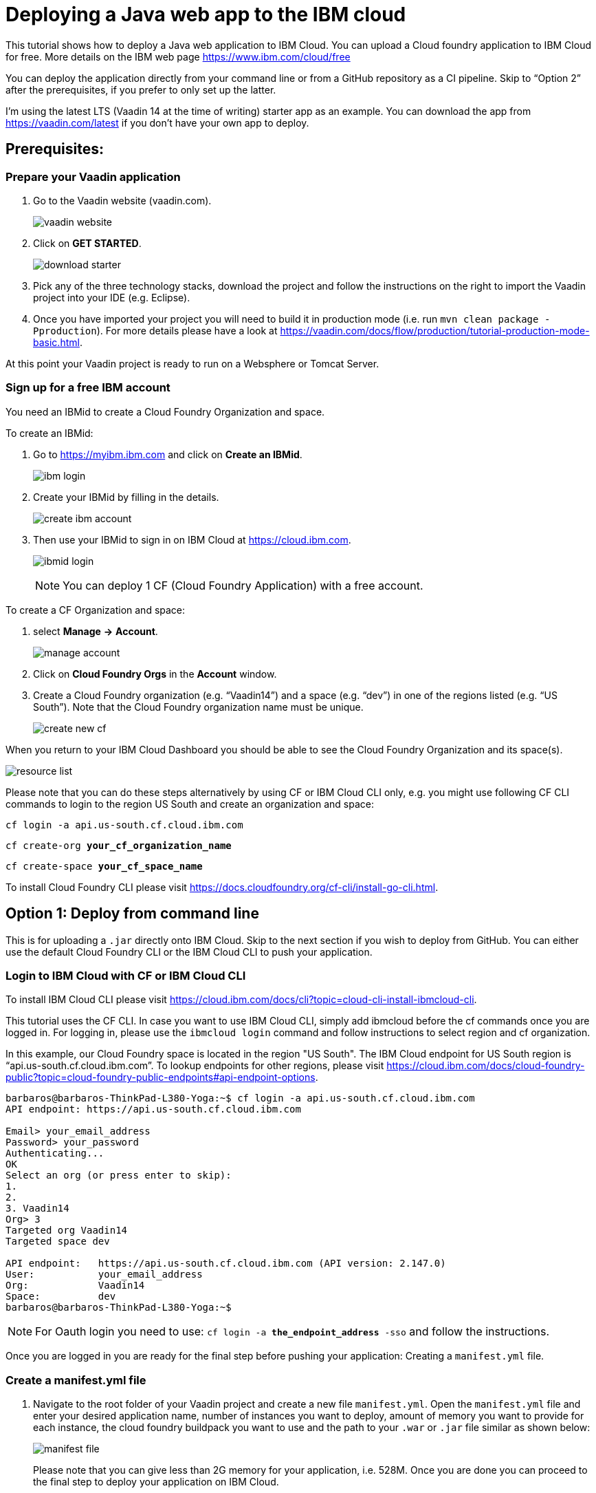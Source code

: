= Deploying a Java web app to the IBM cloud

:title: Deploying a Java web app to the IBM cloud
:authors: mikaelsu
:type: text
:tags: Backend, Cloud, Deploy, Java
:description: Learn how to deploy your Java web application to the IBM cloud or try the tutorial using our starter app!
:repo:
:linkattrs:
:imagesdir: ./images
:og_image: cloud_deployment_featured_image_IBM.png

This tutorial shows how to deploy a Java web application to IBM Cloud. You can upload a Cloud foundry application to IBM Cloud for free. More details on the IBM web page https://www.ibm.com/cloud/free

You can deploy the application directly from your command line or from a GitHub repository as a CI pipeline. Skip to “Option 2” after the prerequisites, if you prefer to only set up the latter.

I’m using the latest LTS (Vaadin 14 at the time of writing) starter app as an example. You can download the app from https://vaadin.com/latest if you don’t have your own app to deploy.

== Prerequisites:

=== Prepare your Vaadin application

. Go to the Vaadin website (vaadin.com).
+
image::vaadin_website.png[vaadin website]
+
. Click on *GET STARTED*.
+
image:download_starter.png[download starter]
+
. Pick any of the three technology stacks, download the project and follow the instructions on the right to import the Vaadin project into your IDE (e.g. Eclipse).
. Once you have imported your project you will need to build it in production mode (i.e. run `mvn clean package -Pproduction`). For more details please have a look at https://vaadin.com/docs/flow/production/tutorial-production-mode-basic.html.

At this point your Vaadin project is ready to run on a Websphere or Tomcat Server.

=== Sign up for a free IBM account

You need an IBMid to create a Cloud Foundry Organization and space.

To create an IBMid:

. Go to https://myibm.ibm.com and click on *Create an IBMid*.
+
image:ibm_login.png[ibm login]
+
. Create your IBMid by filling in the details.
+
image:create_ibm_account.png[create ibm account]
+
. Then use your IBMid to sign in on IBM Cloud at https://cloud.ibm.com.
+
image:ibmid_login.png[ibmid login]
+
NOTE: You can deploy 1 CF (Cloud Foundry Application) with a free account.

To create a CF Organization and space:

. select *Manage* *→* *Account*.
+
image:manage_account.png[manage account]
+
. Click on *Cloud Foundry Orgs* in the *Account* window.
. Create a Cloud Foundry organization (e.g. “Vaadin14”) and a space (e.g. “dev”) in one of the regions listed (e.g. “US South”). Note that the Cloud Foundry organization name must be unique.
+
image:create_new_cf.png[create new cf]


When you return to your IBM Cloud Dashboard you should be able to see the Cloud Foundry Organization and its space(s).

image:resource_list.png[resource list]

Please note that you can do these steps alternatively by using CF or IBM Cloud CLI only, e.g. you might use following CF CLI commands to login to the region US South and create an organization and space:

`cf login -a api.us-south.cf.cloud.ibm.com`

`cf create-org *your_cf_organization_name*`

`cf create-space *your_cf_space_name*`

To install Cloud Foundry CLI please visit https://docs.cloudfoundry.org/cf-cli/install-go-cli.html.


== Option 1: Deploy from command line

This is for uploading a `.jar` directly onto IBM Cloud. Skip to the next section if you wish to deploy from GitHub.
You can either use the default Cloud Foundry CLI or the IBM Cloud CLI to push your application.

=== Login to IBM Cloud with CF or IBM Cloud CLI

To install IBM Cloud CLI please visit https://cloud.ibm.com/docs/cli?topic=cloud-cli-install-ibmcloud-cli.

This tutorial uses the CF CLI. In case you want to use IBM Cloud CLI, simply add ibmcloud before the cf commands once you are logged in. For logging in, please use the `ibmcloud login` command and follow instructions to select region and cf organization. 

In this example, our Cloud Foundry space is located in the region "US South". The IBM Cloud endpoint for US South region is “api.us-south.cf.cloud.ibm.com”. To lookup endpoints for other regions, please visit https://cloud.ibm.com/docs/cloud-foundry-public?topic=cloud-foundry-public-endpoints#api-endpoint-options.
----
barbaros@barbaros-ThinkPad-L380-Yoga:~$ cf login -a api.us-south.cf.cloud.ibm.com 
API endpoint: https://api.us-south.cf.cloud.ibm.com
 
Email> your_email_address
Password> your_password
Authenticating...
OK
Select an org (or press enter to skip):
1.                   
2.                          
3. Vaadin14
Org> 3
Targeted org Vaadin14
Targeted space dev
 
API endpoint:   https://api.us-south.cf.cloud.ibm.com (API version: 2.147.0)
User:       	your_email_address
Org:        	Vaadin14
Space:      	dev
barbaros@barbaros-ThinkPad-L380-Yoga:~$
----

NOTE: For Oauth login you need to use:  `cf login -a *the_endpoint_address* -sso` and follow the instructions.

Once you are logged in you are ready for the final step before pushing your application: Creating a  `manifest.yml` file.

=== Create a manifest.yml file

. Navigate to the root folder of your Vaadin project and create a new file `manifest.yml`. Open the `manifest.yml` file and enter your desired application name, number of instances you want to deploy, amount of memory you want to provide for each instance, the cloud foundry buildpack you want to use and the path to your `.war` or `.jar` file similar as shown below:
+
image:manifest.png[manifest file]
+
Please note that you can give less than 2G memory for your application, i.e. 528M. Once you are done you can proceed to the final step to deploy your application on IBM Cloud.

=== Push your Vaadin application to IBM Cloud

Navigate to the root folder of your Vaadin project and run the `cf push` command:
----
. . .
Waiting for app to start...
name:          	my-starter-project-vaadin14-bakery
requested state:   started
routes:            my-starter-project-vaadin14-backery.mybluemix.net
last uploaded: 	Sat 02 May 14:57:09 CEST 2020
stack:         	cflinuxfs3
buildpacks:    	java_buildpack
 
type:            web
instances:   	1/1
memory usage:	2048M
start command:   JAVA_OPTS="-agentpath:$PWD/.java-buildpack/open_jdk_jre/bin/jvmkill-1.16.0_RELEASE=printHeapHistogram=1 -Djava.io.tmpdir=$TMPDIR
                 -XX:ActiveProcessorCount=$(nproc)
                 -Djava.ext.dirs=$PWD/.java-buildpack/container_security_provider:$PWD/.java-buildpack/open_jdk_jre/lib/ext
                 -Djava.security.properties=$PWD/.java-buildpack/java_security/java.security $JAVA_OPTS -Daccess.logging.enabled=false
             	-Dhttp.port=$PORT" && CALCULATED_MEMORY=$($PWD/.java-buildpack/open_jdk_jre/bin/java-buildpack-memory-calculator-3.13.0_RELEASE
             	-totMemory=$MEMORY_LIMIT -loadedClasses=12031 -poolType=metaspace -stackThreads=250 -vmOptions="$JAVA_OPTS") && echo JVM Memory
             	Configuration: $CALCULATED_MEMORY && JAVA_OPTS="$JAVA_OPTS $CALCULATED_MEMORY" && MALLOC_ARENA_MAX=2 JAVA_OPTS=$JAVA_OPTS
                 JAVA_HOME=$PWD/.java-buildpack/open_jdk_jre exec $PWD/.java-buildpack/tomcat/bin/catalina.sh run
 	state     since              	cpu	memory     	disk       	details
#0   running   2020-05-02T01:57:39Z   0.0%   287.9M of 2G   183.5M of 1G  
----
 
You can check the status of your Cloud Foundry applications with the `cf apps` command, stop an application with the `cf stop *application_name*` command or delete it with `cf delete *application_name*`.

To see the recent logs, use `cf logs *application_name* -–recent` or use `cf logs *application_name*` to view logs in real time.

NOTE: Replace each instance of `*application_name*` with the name you provided for you application.

== Option 2: Set up a continuous deployment pipeline

This is an alternative way to deploy your application which will allow you to push updates to it directly from your git repository.

=== Provision a CD service

. Provision a Continuous Delivery service on IBM Cloud by clicking on *Catalog* and selecting the service.
+
image:provision_cd.png[provision a cd]
+
TIP: You can also use the search field to find the service you are looking for.
+
. When you provision your Continuous Delivery service, you might want to make sure that your location is the same as the location of your CF Organization’s space.
+
In this tutorial "Dallas" (i.e. "US South") has been selected.
+
image:region.png[region selection]

=== Create a Toolchain

Once you have provisioned a Continuous Delivery service you will need to create a Toolchain for it.

You can create a Toolchain by:

. Selecting your Continuous Delivery service from *Resource List* on *Dashboard* and clicking on *Getting Started*.
+
image:toolchain_start.png[toolchain getting started]
+
. At this point you will have the option to create a toolchain or view existing toolchains. Click on *view existing toolchains* (or click on *create a toolchain* if you want to skip the overview of toolchains).
+
image:toolchains_view.png[toolchains view]
+
TIP: If you haven’t created a dedicated "Resource Group" for your project, you can create one by visiting your *Dashboard (IBM Cloud)* *→* *Manage* *→* *Account* *→* *Resource Groups*.
+
. Next, you will be able to pick the "Resource Group" and the "Location" for your toolchain. Click on *Create toolchain*.
+
image:create_toolchain.png[create toolchain]
+
. Scroll down the page until you see *Other templates*.
+
image:templates.png[toolchain templates]
+
. Select *Build your own toolchain*.
+
image:build_toolchain.png[build toolchain]
+
. Give your toolchain a name, select a region, a resource group and click on *Create*.

=== Configure tools
image:add_tool.png[add tool]

You will need two tools: “Git Repos and Issue Tracking” -which is a Gitlab clone on IBM Cloud- and “Delivery Pipeline”.

image:tools.png[tools]

. First, add the git repository and make sure that *Track deployment of code changes* is checked.
+
image:add_git.png[add git]
+
. You can provision a private git repository on IBM Cloud for free. Next you need to provision a *Delivery Pipeline*.
+
image:configure_pipeline.png[configure pipeline]
+
After provisioning both tools, your toolchain should be looking like this:
+
image:toolchain.png[toolchain]

=== Deploy your application

Now, you need to push your Vaadin 14 project to the git repository.

. Right-click to open the *Git* tool in a new tab and follow the instructions.
. After pushing your project, return to the tab of your toolchain and click on the *Delivery Pipeline* tool. 
. You will need to create a new “Stage”.
The “Input” of the Stage will be automatically filled with information from the Git repository you added to your toolchain. Make sure that you configure the “Build” Job as shown below and save. This will be your “BuildStage”.
+
image:build_stage.png[build stage]
+
Here is the Deploy script:
+
----
#!/bin/bash
mvn -B package -Pproduction
cp manifest.yml target/manifest.yml
cd target
echo $(pwd)
echo $(ls)
----
+
. Next you need to create a new stage “DeployStage”. The input will be automatically configured as Build artifacts from the previous stage. Configure the “Deploy” Job similar as shown below:
+
image:deploy_stage.png[deploy]
+
Here is the Deploy script:
+
----
#!/bin/bash
echo $(pwd)
echo $(ls)
 
if [ -d "target" ]; then
  echo "target directory already exists..."
else
  mkdir target
  echo "Created target directory..."
fi

cp my-starter-project-plain-java-servlet-1.0-SNAPSHOT.war target
cf push
----
+
. Finally, click on the *Play* icon and run the stage.
+
image:run_stage.png[run stage]
+
After successful deployment when you click on *View console* you will be forwarded to deployment page of the application, where you can check its status:
+
image:application_status.png[application status]
+
Clicking on *Visit App URL* will show you the app’s website:
+
image:finished_app.png[finished application]

by Barbaros Özdemir

For questions about deployments on IBM Cloud please feel free to contact barbaros.oezdemir@at.ibm.com

_Thank you Barbaros Özdemir from IBM for authoring the tutorial!_

